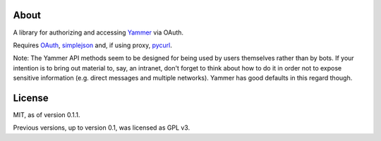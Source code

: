 About
-----

A library for authorizing and accessing Yammer_ via OAuth.

.. _Yammer: https://www.yammer.com/

Requires OAuth_, simplejson_ and, if using proxy, pycurl_.

.. _OAuth: http://oauth.googlecode.com/svn/code/python/oauth/
.. _simplejson: http://simplejson.googlecode.com/svn/trunk/simplejson/
.. _pycurl: http://pycurl.sourceforge.net/

Note: The Yammer API methods seem to be designed for being used by users themselves rather than by bots. If your intention is to bring out material to, say, an intranet, don't forget to think about how to do it in order not to expose sensitive information (e.g. direct messages and multiple networks). Yammer has good defaults in this regard though.

License
-------

MIT, as of version 0.1.1.

Previous versions, up to version 0.1, was licensed as GPL v3.
